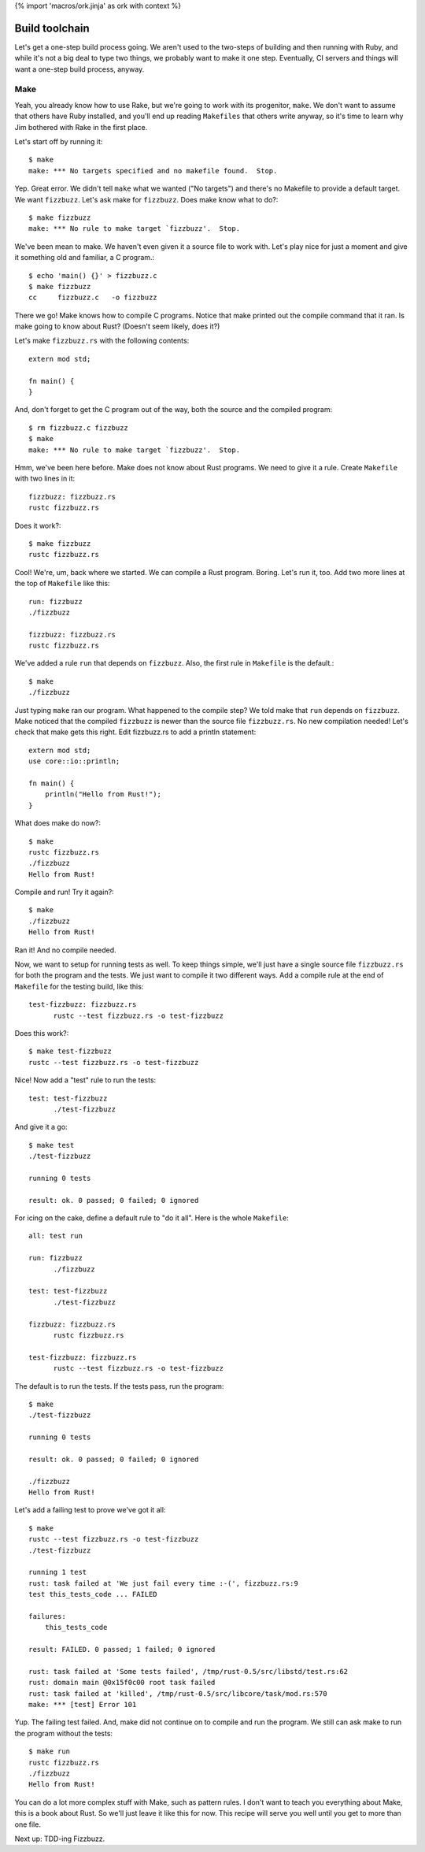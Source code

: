 {% import 'macros/ork.jinja' as ork with context %}

Build toolchain
===============

Let's get a one-step build process going. We aren't used to the two-steps of
building and then running with Ruby, and while it's not a big deal to type
two things, we probably want to make it one step. Eventually, CI servers and
things will want a one-step build process, anyway.

Make
----

Yeah, you already know how to use Rake, but we're going to work with its
progenitor, ``make``. We don't want to assume that others have Ruby installed,
and you'll end up reading ``Makefiles`` that others write anyway, so it's time
to learn why Jim bothered with Rake in the first place.

Let's start off by running it::

  $ make
  make: *** No targets specified and no makefile found.  Stop.

Yep. Great error. We didn't tell ``make`` what we wanted ("No targets") and
there's no Makefile to provide a default target. We want ``fizzbuzz``.
Let's ask make for ``fizzbuzz``. Does make know what to do?::

  $ make fizzbuzz
  make: *** No rule to make target `fizzbuzz'.  Stop.

We've been mean to make. We haven't even given it a source file to
work with. Let's play nice for just a moment and give it something old
and familiar, a C program.::

  $ echo 'main() {}' > fizzbuzz.c
  $ make fizzbuzz
  cc     fizzbuzz.c   -o fizzbuzz

There we go! Make knows how to compile C programs. Notice that make
printed out the compile command that it ran. Is make going to know
about Rust? (Doesn't seem likely, does it?)

Let's make ``fizzbuzz.rs`` with the following contents::

  extern mod std;

  fn main() {
  }

And, don't forget to get the C program out of the way, both the source
and the compiled program::

  $ rm fizzbuzz.c fizzbuzz
  $ make
  make: *** No rule to make target `fizzbuzz'.  Stop.

Hmm, we've been here before. Make does not know about Rust programs.
We need to give it a rule. Create ``Makefile`` with two lines in it::

  fizzbuzz: fizzbuzz.rs
  rustc fizzbuzz.rs

Does it work?::

  $ make fizzbuzz
  rustc fizzbuzz.rs

Cool! We're, um, back where we started. We can compile a Rust program.
Boring. Let's run it, too. Add two more lines at the top of
``Makefile`` like this::

  run: fizzbuzz
  ./fizzbuzz

  fizzbuzz: fizzbuzz.rs
  rustc fizzbuzz.rs

We've added a rule ``run`` that depends on ``fizzbuzz``. Also, the
first rule in ``Makefile`` is the default.::

  $ make
  ./fizzbuzz

Just typing ``make`` ran our program. What happened to the compile
step? We told make that ``run`` depends on ``fizzbuzz``. Make noticed
that the compiled ``fizzbuzz`` is newer than the source file
``fizzbuzz.rs``. No new compilation needed! Let's check that make gets
this right. Edit fizzbuzz.rs to add a println statement::

  extern mod std;
  use core::io::println;

  fn main() {
      println("Hello from Rust!");
  }

What does make do now?::

  $ make
  rustc fizzbuzz.rs
  ./fizzbuzz
  Hello from Rust!

Compile and run! Try it again?::

  $ make
  ./fizzbuzz
  Hello from Rust!

Ran it! And no compile needed.

Now, we want to setup for running tests as well. To keep things
simple, we'll just have a single source file ``fizzbuzz.rs`` for both
the program and the tests. We just want to compile it two different
ways. Add a compile rule at the end of ``Makefile`` for the testing
build, like this::

  test-fizzbuzz: fizzbuzz.rs
	rustc --test fizzbuzz.rs -o test-fizzbuzz

Does this work?::

  $ make test-fizzbuzz
  rustc --test fizzbuzz.rs -o test-fizzbuzz

Nice! Now add a "test" rule to run the tests::

  test: test-fizzbuzz
	./test-fizzbuzz

And give it a go::

  $ make test
  ./test-fizzbuzz

  running 0 tests

  result: ok. 0 passed; 0 failed; 0 ignored

For icing on the cake, define a default rule to "do it all". Here is
the whole ``Makefile``::

  all: test run

  run: fizzbuzz
	./fizzbuzz

  test: test-fizzbuzz
	./test-fizzbuzz

  fizzbuzz: fizzbuzz.rs
	rustc fizzbuzz.rs

  test-fizzbuzz: fizzbuzz.rs
	rustc --test fizzbuzz.rs -o test-fizzbuzz

The default is to run the tests. If the tests pass, run the program::

  $ make
  ./test-fizzbuzz

  running 0 tests

  result: ok. 0 passed; 0 failed; 0 ignored

  ./fizzbuzz
  Hello from Rust!

Let's add a failing test to prove we've got it all::

  $ make
  rustc --test fizzbuzz.rs -o test-fizzbuzz
  ./test-fizzbuzz

  running 1 test
  rust: task failed at 'We just fail every time :-(', fizzbuzz.rs:9
  test this_tests_code ... FAILED

  failures:
      this_tests_code

  result: FAILED. 0 passed; 1 failed; 0 ignored

  rust: task failed at 'Some tests failed', /tmp/rust-0.5/src/libstd/test.rs:62
  rust: domain main @0x15f0c00 root task failed
  rust: task failed at 'killed', /tmp/rust-0.5/src/libcore/task/mod.rs:570
  make: *** [test] Error 101

Yup. The failing test failed. And, make did not continue on to compile
and run the program. We still can ask make to run the program without
the tests::

  $ make run
  rustc fizzbuzz.rs
  ./fizzbuzz
  Hello from Rust!

You can do a lot more complex stuff with Make, such as pattern rules. I
don't want to teach you everything about Make, this is a book about
Rust. So we'll just leave it like this for now. This recipe will serve
you well until you get to more than one file.

Next up: TDD-ing Fizzbuzz.
